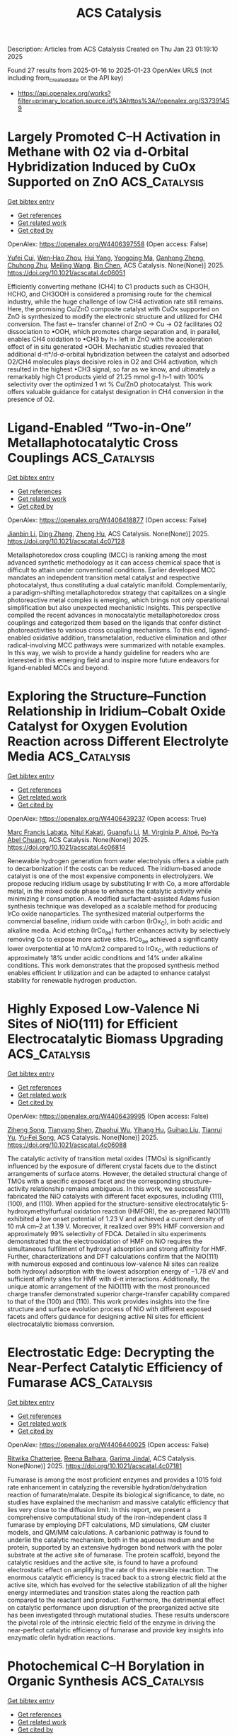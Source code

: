 #+TITLE: ACS Catalysis
Description: Articles from ACS Catalysis
Created on Thu Jan 23 01:19:10 2025

Found 27 results from 2025-01-16 to 2025-01-23
OpenAlex URLS (not including from_created_date or the API key)
- [[https://api.openalex.org/works?filter=primary_location.source.id%3Ahttps%3A//openalex.org/S37391459]]

* Largely Promoted C–H Activation in Methane with O2 via d-Orbital Hybridization Induced by CuOx Supported on ZnO  :ACS_Catalysis:
:PROPERTIES:
:UUID: https://openalex.org/W4406397558
:TOPICS: Catalytic Processes in Materials Science, Catalysis and Oxidation Reactions, Ammonia Synthesis and Nitrogen Reduction
:PUBLICATION_DATE: 2025-01-15
:END:    
    
[[elisp:(doi-add-bibtex-entry "https://doi.org/10.1021/acscatal.4c06051")][Get bibtex entry]] 

- [[elisp:(progn (xref--push-markers (current-buffer) (point)) (oa--referenced-works "https://openalex.org/W4406397558"))][Get references]]
- [[elisp:(progn (xref--push-markers (current-buffer) (point)) (oa--related-works "https://openalex.org/W4406397558"))][Get related work]]
- [[elisp:(progn (xref--push-markers (current-buffer) (point)) (oa--cited-by-works "https://openalex.org/W4406397558"))][Get cited by]]

OpenAlex: https://openalex.org/W4406397558 (Open access: False)
    
[[https://openalex.org/A5100411553][Yufei Cui]], [[https://openalex.org/A5014561688][Wen‐Hao Zhou]], [[https://openalex.org/A5101600592][Hui Yang]], [[https://openalex.org/A5103163997][Yongqing Ma]], [[https://openalex.org/A5002497479][Ganhong Zheng]], [[https://openalex.org/A5013295789][Chuhong Zhu]], [[https://openalex.org/A5100416057][Meiling Wang]], [[https://openalex.org/A5011893427][Bin Chen]], ACS Catalysis. None(None)] 2025. https://doi.org/10.1021/acscatal.4c06051 
     
Efficiently converting methane (CH4) to C1 products such as CH3OH, HCHO, and CH3OOH is considered a promising route for the chemical industry, while the huge challenge of low CH4 activation rate still remains. Here, the promising Cu/ZnO composite catalyst with CuOx supported on ZnO is synthesized to modify the electronic structure and utilized for CH4 conversion. The fast e– transfer channel of ZnO → Cu → O2 facilitates O2 dissociation to •OOH, which promotes charge separation and, in parallel, enables CH4 oxidation to •CH3 by h+ left in ZnO with the acceleration effect of in situ generated •OOH. Mechanistic studies revealed that additional d-π*/d-σ-orbital hybridization between the catalyst and adsorbed O2/CH4 molecules plays decisive roles in O2 and CH4 activation, which resulted in the highest •CH3 signal, so far as we know, and ultimately a remarkably high C1 products yield of 21.25 mmol g–1 h–1 with 100% selectivity over the optimized 1 wt % Cu/ZnO photocatalyst. This work offers valuable guidance for catalyst designation in CH4 conversion in the presence of O2.    

    

* Ligand-Enabled “Two-in-One” Metallaphotocatalytic Cross Couplings  :ACS_Catalysis:
:PROPERTIES:
:UUID: https://openalex.org/W4406418877
:TOPICS: Radical Photochemical Reactions, Sulfur-Based Synthesis Techniques, Catalytic C–H Functionalization Methods
:PUBLICATION_DATE: 2025-01-15
:END:    
    
[[elisp:(doi-add-bibtex-entry "https://doi.org/10.1021/acscatal.4c07128")][Get bibtex entry]] 

- [[elisp:(progn (xref--push-markers (current-buffer) (point)) (oa--referenced-works "https://openalex.org/W4406418877"))][Get references]]
- [[elisp:(progn (xref--push-markers (current-buffer) (point)) (oa--related-works "https://openalex.org/W4406418877"))][Get related work]]
- [[elisp:(progn (xref--push-markers (current-buffer) (point)) (oa--cited-by-works "https://openalex.org/W4406418877"))][Get cited by]]

OpenAlex: https://openalex.org/W4406418877 (Open access: False)
    
[[https://openalex.org/A5100356264][Jianbin Li]], [[https://openalex.org/A5055604398][Ding Zhang]], [[https://openalex.org/A5007904284][Zheng Hu]], ACS Catalysis. None(None)] 2025. https://doi.org/10.1021/acscatal.4c07128 
     
Metallaphotoredox cross coupling (MCC) is ranking among the most advanced synthetic methodology as it can access chemical space that is difficult to attain under conventional conditions. Earlier developed MCC mandates an independent transition metal catalyst and respective photocatalyst, thus constituting a dual catalytic manifold. Complementarily, a paradigm-shifting metallaphotoredox strategy that capitalizes on a single photoreactive metal complex is emerging, which brings not only operational simplification but also unexpected mechanistic insights. This perspective compiled the recent advances in monocatalytic metallaphotoredox cross couplings and categorized them based on the ligands that confer distinct photoreactivities to various cross coupling mechanisms. To this end, ligand-enabled oxidative addition, transmetalation, reductive elimination and other radical-involving MCC pathways were summarized with notable examples. In this way, we wish to provide a handy guideline for readers who are interested in this emerging field and to inspire more future endeavors for ligand-enabled MCCs and beyond.    

    

* Exploring the Structure–Function Relationship in Iridium–Cobalt Oxide Catalyst for Oxygen Evolution Reaction across Different Electrolyte Media  :ACS_Catalysis:
:PROPERTIES:
:UUID: https://openalex.org/W4406439237
:TOPICS: Electrocatalysts for Energy Conversion, Fuel Cells and Related Materials, Advanced battery technologies research
:PUBLICATION_DATE: 2025-01-16
:END:    
    
[[elisp:(doi-add-bibtex-entry "https://doi.org/10.1021/acscatal.4c06814")][Get bibtex entry]] 

- [[elisp:(progn (xref--push-markers (current-buffer) (point)) (oa--referenced-works "https://openalex.org/W4406439237"))][Get references]]
- [[elisp:(progn (xref--push-markers (current-buffer) (point)) (oa--related-works "https://openalex.org/W4406439237"))][Get related work]]
- [[elisp:(progn (xref--push-markers (current-buffer) (point)) (oa--cited-by-works "https://openalex.org/W4406439237"))][Get cited by]]

OpenAlex: https://openalex.org/W4406439237 (Open access: True)
    
[[https://openalex.org/A5077661393][Marc Francis Labata]], [[https://openalex.org/A5025551064][Nitul Kakati]], [[https://openalex.org/A5103254485][Guangfu Li]], [[https://openalex.org/A5060559201][M. Virginia P. Altoé]], [[https://openalex.org/A5048183453][Po‐Ya Abel Chuang]], ACS Catalysis. None(None)] 2025. https://doi.org/10.1021/acscatal.4c06814 
     
Renewable hydrogen generation from water electrolysis offers a viable path to decarbonization if the costs can be reduced. The iridium-based anode catalyst is one of the most expensive components in electrolyzers. We propose reducing iridium usage by substituting Ir with Co, a more affordable metal, in the mixed oxide phase to enhance the catalytic activity while minimizing Ir consumption. A modified surfactant-assisted Adams fusion synthesis technique was developed as a scalable method for producing IrCo oxide nanoparticles. The synthesized material outperforms the commercial baseline, iridium oxide with carbon (IrOx_C), in both acidic and alkaline media. Acid etching (IrCo_ae) further enhances activity by selectively removing Co to expose more active sites. IrCo_ae achieved a significantly lower overpotential at 10 mA/cm2 compared to IrOx_C, with reductions of approximately 18% under acidic conditions and 14% under alkaline conditions. This work demonstrates that the proposed synthesis method enables efficient Ir utilization and can be adapted to enhance catalyst stability for renewable hydrogen production.    

    

* Highly Exposed Low-Valence Ni Sites of NiO(111) for Efficient Electrocatalytic Biomass Upgrading  :ACS_Catalysis:
:PROPERTIES:
:UUID: https://openalex.org/W4406439995
:TOPICS: Electrocatalysts for Energy Conversion, Advanced battery technologies research, Supercapacitor Materials and Fabrication
:PUBLICATION_DATE: 2025-01-16
:END:    
    
[[elisp:(doi-add-bibtex-entry "https://doi.org/10.1021/acscatal.4c06088")][Get bibtex entry]] 

- [[elisp:(progn (xref--push-markers (current-buffer) (point)) (oa--referenced-works "https://openalex.org/W4406439995"))][Get references]]
- [[elisp:(progn (xref--push-markers (current-buffer) (point)) (oa--related-works "https://openalex.org/W4406439995"))][Get related work]]
- [[elisp:(progn (xref--push-markers (current-buffer) (point)) (oa--cited-by-works "https://openalex.org/W4406439995"))][Get cited by]]

OpenAlex: https://openalex.org/W4406439995 (Open access: False)
    
[[https://openalex.org/A5045198616][Ziheng Song]], [[https://openalex.org/A5111003973][Tianyang Shen]], [[https://openalex.org/A5050749949][Zhaohui Wu]], [[https://openalex.org/A5031002299][Yihang Hu]], [[https://openalex.org/A5018594979][Guihao Liu]], [[https://openalex.org/A5104283398][Tianrui Yu]], [[https://openalex.org/A5067200024][Yu‐Fei Song]], ACS Catalysis. None(None)] 2025. https://doi.org/10.1021/acscatal.4c06088 
     
The catalytic activity of transition metal oxides (TMOs) is significantly influenced by the exposure of different crystal facets due to the distinct arrangements of surface atoms. However, the detailed structural change of TMOs with a specific exposed facet and the corresponding structure–activity relationship remains ambiguous. In this work, we successfully fabricated the NiO catalysts with different facet exposures, including (111), (100), and (110). When applied for the structure-sensitive electrocatalytic 5-hydroxymethylfurfural oxidation reaction (HMFOR), the as-prepared NiO(111) exhibited a low onset potential of 1.23 V and achieved a current density of 10 mA cm–2 at 1.39 V. Moreover, it realized over 99% HMF conversion and approximately 99% selectivity of FDCA. Detailed in situ experiments demonstrated that the electrooxidation of HMF on NiO requires the simultaneous fulfillment of hydroxyl adsorption and strong affinity for HMF. Further, characterizations and DFT calculations confirm that the NiO(111) with numerous exposed and continuous low-valence Ni sites can realize both hydroxyl adsorption with the lowest adsorption energy of −1.78 eV and sufficient affinity sites for HMF with d–π interactions. Additionally, the unique atomic arrangement of the NiO(111) with the most pronounced charge transfer demonstrated superior charge-transfer capability compared to that of the (100) and (110). This work provides insights into the fine structure and surface evolution process of NiO with different exposed facets and offers guidance for designing active Ni sites for efficient electrocatalytic biomass conversion.    

    

* Electrostatic Edge: Decrypting the Near-Perfect Catalytic Efficiency of Fumarase  :ACS_Catalysis:
:PROPERTIES:
:UUID: https://openalex.org/W4406440025
:TOPICS: Enzyme Catalysis and Immobilization, Protein Structure and Dynamics, Enzyme Structure and Function
:PUBLICATION_DATE: 2025-01-16
:END:    
    
[[elisp:(doi-add-bibtex-entry "https://doi.org/10.1021/acscatal.4c07181")][Get bibtex entry]] 

- [[elisp:(progn (xref--push-markers (current-buffer) (point)) (oa--referenced-works "https://openalex.org/W4406440025"))][Get references]]
- [[elisp:(progn (xref--push-markers (current-buffer) (point)) (oa--related-works "https://openalex.org/W4406440025"))][Get related work]]
- [[elisp:(progn (xref--push-markers (current-buffer) (point)) (oa--cited-by-works "https://openalex.org/W4406440025"))][Get cited by]]

OpenAlex: https://openalex.org/W4406440025 (Open access: False)
    
[[https://openalex.org/A5036440863][Ritwika Chatterjee]], [[https://openalex.org/A5072995824][Reena Balhara]], [[https://openalex.org/A5050353667][Garima Jindal]], ACS Catalysis. None(None)] 2025. https://doi.org/10.1021/acscatal.4c07181 
     
Fumarase is among the most proficient enzymes and provides a 1015 fold rate enhancement in catalyzing the reversible hydration/dehydration reaction of fumarate/malate. Despite its biological significance, to date, no studies have explained the mechanism and massive catalytic efficiency that lies very close to the diffusion limit. In this report, we present a comprehensive computational study of the iron-independent class II fumarase by employing DFT calculations, MD simulations, QM cluster models, and QM/MM calculations. A carbanionic pathway is found to underlie the catalytic mechanism, both in the aqueous medium and the protein, supported by an extensive hydrogen bond network with the polar substrate at the active site of fumarase. The protein scaffold, beyond the catalytic residues and the active site, is found to have a profound electrostatic effect on amplifying the rate of this reversible reaction. The enormous catalytic efficiency is traced back to a strong electric field at the active site, which has evolved for the selective stabilization of all the higher energy intermediates and transition states along the reaction path compared to the reactant and product. Furthermore, the detrimental effect on catalytic performance upon disruption of the preorganized active site has been investigated through mutational studies. These results underscore the pivotal role of the intrinsic electric field of the enzyme in driving the near-perfect catalytic efficiency of fumarase and provide key insights into enzymatic olefin hydration reactions.    

    

* Photochemical C–H Borylation in Organic Synthesis  :ACS_Catalysis:
:PROPERTIES:
:UUID: https://openalex.org/W4406452898
:TOPICS: Radical Photochemical Reactions, Catalytic C–H Functionalization Methods, Sulfur-Based Synthesis Techniques
:PUBLICATION_DATE: 2025-01-16
:END:    
    
[[elisp:(doi-add-bibtex-entry "https://doi.org/10.1021/acscatal.4c07169")][Get bibtex entry]] 

- [[elisp:(progn (xref--push-markers (current-buffer) (point)) (oa--referenced-works "https://openalex.org/W4406452898"))][Get references]]
- [[elisp:(progn (xref--push-markers (current-buffer) (point)) (oa--related-works "https://openalex.org/W4406452898"))][Get related work]]
- [[elisp:(progn (xref--push-markers (current-buffer) (point)) (oa--cited-by-works "https://openalex.org/W4406452898"))][Get cited by]]

OpenAlex: https://openalex.org/W4406452898 (Open access: True)
    
[[https://openalex.org/A5086073559][Supriya Rej]], [[https://openalex.org/A5073218006][Stephanie G. E. Amos]], [[https://openalex.org/A5065337367][Arjan W. Kleij]], ACS Catalysis. None(None)] 2025. https://doi.org/10.1021/acscatal.4c07169 
     
Although C–H bond functionalization has been extensively studied since its discovery in 1955, the borylation of organic compounds by activating C–H bonds only became popular since the valuable discovery by Hartwig in 1995 who considered a wider application of these transformations in synthetic organic chemistry. For C–H borylation, catalytic activation of this generally low-reactivity bond can be performed in many ways. Among the approaches reported are the use and application of stoichiometric reagents, thermal activation, and photochemical activation of suitable substrates. Iridium-, ruthenium-, and rhodium-based catalytic protocols using thermal activation have played a crucial role toward the establishment of this area. Photochemical activation, though, has only been scarcely explored despite the fact that it represents a comparably environmentally benign protocol using light as a renewable energy source. In this literature survey, we highlight the recent developments in photochemical C–H borylation from its initial inception up to the latest advancements.    

    

* Atomically Dispersed Cu Atoms Anchored on N-Doped Porous Carbon as an Efficient Catalyst for C–C Bond Cleavage of Ketones toward Esters  :ACS_Catalysis:
:PROPERTIES:
:UUID: https://openalex.org/W4406462823
:TOPICS: Asymmetric Hydrogenation and Catalysis, Oxidative Organic Chemistry Reactions, Carbon dioxide utilization in catalysis
:PUBLICATION_DATE: 2025-01-16
:END:    
    
[[elisp:(doi-add-bibtex-entry "https://doi.org/10.1021/acscatal.4c06769")][Get bibtex entry]] 

- [[elisp:(progn (xref--push-markers (current-buffer) (point)) (oa--referenced-works "https://openalex.org/W4406462823"))][Get references]]
- [[elisp:(progn (xref--push-markers (current-buffer) (point)) (oa--related-works "https://openalex.org/W4406462823"))][Get related work]]
- [[elisp:(progn (xref--push-markers (current-buffer) (point)) (oa--cited-by-works "https://openalex.org/W4406462823"))][Get cited by]]

OpenAlex: https://openalex.org/W4406462823 (Open access: False)
    
[[https://openalex.org/A5019780378][Yushan Wu]], [[https://openalex.org/A5103132037][Yao Luo]], [[https://openalex.org/A5102924359][Siyi Huang]], [[https://openalex.org/A5009173637][Jida Wang]], [[https://openalex.org/A5034400564][Junchen Xu]], [[https://openalex.org/A5077195527][Xiang‐Kui Gu]], [[https://openalex.org/A5064234412][Mingyue Ding]], ACS Catalysis. None(None)] 2025. https://doi.org/10.1021/acscatal.4c06769 
     
Efficient and selective cleavage and functionalization of C–C bonds is of critical significance in fine chemistry and lignocellulosic biomass valorization, yet it is still challenging due to their inert nature. In the present work, we report an atomically dispersed Cu catalyst encapsulated in N-doped porous carbon (Cu@NC-900) through a facile method using metal–organic frameworks (MOFs) as precursors, where Cu atoms were chelated and stabilized by N species. The resulting catalyst exhibited good performance for oxidative cleavage of C–C bonds toward esters, giving a 98.6% yield of methyl benzoate with complete conversion of acetophenone under base-free conditions. Further, the Cu@NC-900 catalyst was efficient for the conversion of a wide range of ketones, including (hetero)aryl methyl ketones or challenging alkyl ketones, to their corresponding esters. Experiments demonstrated that the highly dispersed Cu sites and incorporation of N species, as well as the rich pore structures, contributed to the high activity, selectivity, and stability. Theoretical calculations further attributed the high activity to the oxidation state formed by the electron loss of the isolated Cu atoms.    

    

* Copper-Catalyzed Enantioselective Three-Component Fluoroalkylalkynylation of Unactivated Alkenes  :ACS_Catalysis:
:PROPERTIES:
:UUID: https://openalex.org/W4406465161
:TOPICS: Fluorine in Organic Chemistry, Catalytic C–H Functionalization Methods, Catalytic Cross-Coupling Reactions
:PUBLICATION_DATE: 2025-01-16
:END:    
    
[[elisp:(doi-add-bibtex-entry "https://doi.org/10.1021/acscatal.4c06641")][Get bibtex entry]] 

- [[elisp:(progn (xref--push-markers (current-buffer) (point)) (oa--referenced-works "https://openalex.org/W4406465161"))][Get references]]
- [[elisp:(progn (xref--push-markers (current-buffer) (point)) (oa--related-works "https://openalex.org/W4406465161"))][Get related work]]
- [[elisp:(progn (xref--push-markers (current-buffer) (point)) (oa--cited-by-works "https://openalex.org/W4406465161"))][Get cited by]]

OpenAlex: https://openalex.org/W4406465161 (Open access: False)
    
[[https://openalex.org/A5068424114][Mengxia Liao]], [[https://openalex.org/A5083996917][Cuihuan Geng]], [[https://openalex.org/A5044911120][Zhiguo Wu]], [[https://openalex.org/A5053371816][Chunxiang Pan]], [[https://openalex.org/A5100704321][Chenwei Wang]], [[https://openalex.org/A5102994226][Guanghui Meng]], [[https://openalex.org/A5058956506][Xinxin Zuo]], [[https://openalex.org/A5018252743][Ying Zhu]], [[https://openalex.org/A5005068784][Xiaotian Qi]], [[https://openalex.org/A5011964278][Guozhu Zhang]], [[https://openalex.org/A5101836284][R.T. Guo]], ACS Catalysis. None(None)] 2025. https://doi.org/10.1021/acscatal.4c06641 
     
The enantioselective three-component dicarbonfunctionalization of electronically unactivated alkenes continues to pose a significant challenge. In this work, a copper-catalyzed highly regio- and enantioselective fluoroalkylalkynylation of unactivated alkenes with diverse terminal alkynes and fluoroalkyl halides under mild conditions is developed. In addition to fluoroalkyl halides, Togni's reagent can also participate in the reaction, delivering chiral β-trifluoromethyl alkynes with high enantioselectivities. This method exhibits good functional group tolerance, facilitating the late-stage derivatization of a variety of biologically active molecules. The success of this chemistry was achieved by using a bulky indene-substituted BOPA ligand. DFT calculations indicate that the radical fluoroalkylalkynylation is achieved through a fluorine-directed outer-sphere pathway. Mechanistic studies reveal that the amide group is crucial for achieving high stereoselectivities because the exclusive F···H hydrogen bonding between the fluoroalkyl group and the Mes group on the amide can be formed to stabilize the Si-radical coupling transition state.    

    

* Understanding Substrate Binding and Reactivity of Stearoyl-CoA Desaturase (SCD1) through Classical and Multiscale Molecular Dynamics Simulations  :ACS_Catalysis:
:PROPERTIES:
:UUID: https://openalex.org/W4406468608
:TOPICS: Enzyme Structure and Function, Peroxisome Proliferator-Activated Receptors, Cancer, Lipids, and Metabolism
:PUBLICATION_DATE: 2025-01-16
:END:    
    
[[elisp:(doi-add-bibtex-entry "https://doi.org/10.1021/acscatal.4c06972")][Get bibtex entry]] 

- [[elisp:(progn (xref--push-markers (current-buffer) (point)) (oa--referenced-works "https://openalex.org/W4406468608"))][Get references]]
- [[elisp:(progn (xref--push-markers (current-buffer) (point)) (oa--related-works "https://openalex.org/W4406468608"))][Get related work]]
- [[elisp:(progn (xref--push-markers (current-buffer) (point)) (oa--cited-by-works "https://openalex.org/W4406468608"))][Get cited by]]

OpenAlex: https://openalex.org/W4406468608 (Open access: False)
    
[[https://openalex.org/A5104687686][Janko Čivić]], [[https://openalex.org/A5082079166][Iñaki Tuñón]], [[https://openalex.org/A5047006365][Jeremy N. Harvey]], ACS Catalysis. None(None)] 2025. https://doi.org/10.1021/acscatal.4c06972 
     
Stearoyl-CoA desaturase (SCD1) plays an important role in the metabolism of fatty acids and is a promising therapeutic target. However, the underlying mechanism of SCD1, as well as other transmembrane nonheme diiron enzymes, remains poorly understood. This study builds upon a previous density functional theory (DFT) cluster model study which proposed a potential reactive intermediate of SCD1. We assessed its dynamical properties by employing classical molecular dynamics (MD) simulations. The simulations revealed that the proposed intermediate lacks the ability to form a favorable reactive complex with stearoyl-CoA, highlighting the significance of a conserved asparagine residue in controlling the substrate's orientation. Motivated by these observations, we proposed a modified intermediate in which a water molecule is strategically placed to stabilize the conserved asparagine residue. Subsequent classical MD simulations showed that the modified intermediate is able to form a reactive complex with the substrate, consistent with the experimentally observed selectivity of SCD1. A cluster model DFT study showed that the modified intermediate is of similar reactivity as the previously reported intermediate. The free energy barrier for the first hydrogen atom abstraction step by the modified intermediate was estimated to be accessible. The estimate is based on a hybrid quantum mechanics/molecular mechanics (QM/MM) approach utilizing the efficient semiempirical GFN2-xTB method. Considering its computational efficiency, GFN2-xTB seems to be a promising tool for the study of complex transition metal systems. Overall, our findings reveal important structure–function relationships in SCD1, uncovering an interplay between conserved residues and regioselectivity which advances our understanding of the entire class of transmembrane nonheme diiron enzymes.    

    

* Catalysis in Frequency Space: Resolving Hidden Oscillating Minority Phases and Their Catalytic Properties  :ACS_Catalysis:
:PROPERTIES:
:UUID: https://openalex.org/W4406474467
:TOPICS: Advanced Chemical Physics Studies, Ammonia Synthesis and Nitrogen Reduction, Catalytic Processes in Materials Science
:PUBLICATION_DATE: 2025-01-15
:END:    
    
[[elisp:(doi-add-bibtex-entry "https://doi.org/10.1021/acscatal.4c06355")][Get bibtex entry]] 

- [[elisp:(progn (xref--push-markers (current-buffer) (point)) (oa--referenced-works "https://openalex.org/W4406474467"))][Get references]]
- [[elisp:(progn (xref--push-markers (current-buffer) (point)) (oa--related-works "https://openalex.org/W4406474467"))][Get related work]]
- [[elisp:(progn (xref--push-markers (current-buffer) (point)) (oa--cited-by-works "https://openalex.org/W4406474467"))][Get cited by]]

OpenAlex: https://openalex.org/W4406474467 (Open access: True)
    
[[https://openalex.org/A5028067161][Jan Knudsen]], [[https://openalex.org/A5080366404][Calley Eads]], [[https://openalex.org/A5022430634][Alexander Klyushin]], [[https://openalex.org/A5080012269][Robert H. Temperton]], [[https://openalex.org/A5095090324][Ulrike Küst]], [[https://openalex.org/A5012726061][Virgínia Boix]], [[https://openalex.org/A5098709874][Azemina Kraina]], [[https://openalex.org/A5039105398][Mattia Scardamaglia]], [[https://openalex.org/A5051598053][Andrey Shavorskiy]], [[https://openalex.org/A5037359900][Esko Kokkonen]], [[https://openalex.org/A5087506928][Joachim Schnadt]], ACS Catalysis. None(None)] 2025. https://doi.org/10.1021/acscatal.4c06355 
     
In situ catalysis studies typically correlate catalytic function and majority surface structures, but neglect that difficult-to-detect minority structures might govern catalysis. Here we use an oscillating CO:O2 gas composition to drive structural oscillations on a catalytically active Pd(100) surface and collect X-ray photoelectron spectroscopy data at high measurement frequency to demonstrate that the Fourier-transformed data selectively probe oscillations of minority surface structures and of the gas phase. Using the Fourier transform phase as well as work function shifts in the Fourier-transformed photoemission signal, we synchronize all signals and prove that most CO2 is produced above predominantly CO-covered areas.    

    

* Hollow Square Ni-Doped Copper Oxide Catalyst Boosting Electrocatalytic Nitrate Reduction  :ACS_Catalysis:
:PROPERTIES:
:UUID: https://openalex.org/W4406474835
:TOPICS: Ammonia Synthesis and Nitrogen Reduction, Caching and Content Delivery, Advanced Photocatalysis Techniques
:PUBLICATION_DATE: 2025-01-15
:END:    
    
[[elisp:(doi-add-bibtex-entry "https://doi.org/10.1021/acscatal.4c06705")][Get bibtex entry]] 

- [[elisp:(progn (xref--push-markers (current-buffer) (point)) (oa--referenced-works "https://openalex.org/W4406474835"))][Get references]]
- [[elisp:(progn (xref--push-markers (current-buffer) (point)) (oa--related-works "https://openalex.org/W4406474835"))][Get related work]]
- [[elisp:(progn (xref--push-markers (current-buffer) (point)) (oa--cited-by-works "https://openalex.org/W4406474835"))][Get cited by]]

OpenAlex: https://openalex.org/W4406474835 (Open access: False)
    
[[https://openalex.org/A5100730622][Yi Li]], [[https://openalex.org/A5003649038][Jinshan Wei]], [[https://openalex.org/A5101285299][Hexing Lin]], [[https://openalex.org/A5026685456][Ying Guo]], [[https://openalex.org/A5101285300][Xihui Lu]], [[https://openalex.org/A5101768312][Shaoqing Liu]], [[https://openalex.org/A5100410256][Hong Liu]], [[https://openalex.org/A5086292156][Mengyao Tang]], [[https://openalex.org/A5102789447][Ji Zhou]], [[https://openalex.org/A5071785855][Yayun Li]], ACS Catalysis. None(None)] 2025. https://doi.org/10.1021/acscatal.4c06705 
     
The electrochemical nitrate reduction reaction to ammonia (NRA) is gaining increasing attention as an eco-friendly approach to convert harmful nitrate pollutants into high-value product ammonia. NRA involves two critical rate-determining steps: hydrogenation of the *NO and *NOH intermediates. The composite of Ni and Cu has been demonstrated to exhibit synergistic catalytic effects; however, research on the combination of Ni and CuO remains limited. Herein, an advanced Ni-doped copper oxide catalyst with a hollow square morphology (Ni–CuO) is reported with a Faradaic efficiency of 95.26% at −0.8 V vs RHE and a high yield rate of 0.94 mmol h–1 cm–2, demonstrating high selectivity and stability. Complementary analyses demonstrated that the active hydrogen generated at the Ni sites facilitates the hydrogenation of *NOx adsorbed on Cu sites. Theoretical computations further confirm the thermodynamic viability of this bimetallic catalytic mechanism. Furthermore, an Al–NO3– battery with a high open-circuit voltage was constructed by using Ni–CuO as the cathode. This work presents a synergistically modulated catalyst for complex catalytic processes and introduces a highly efficient Al–NO3– battery capable of simultaneous NH3 synthesis and electrical energy conversion, underscoring its potential in efficient catalysis and the development of the energy and chemical industries.    

    

* Photothermal Conversion of Biopolyols and Sugars into Syngas over Pd–PdO/TiO2  :ACS_Catalysis:
:PROPERTIES:
:UUID: https://openalex.org/W4406475883
:TOPICS: Catalytic Processes in Materials Science, Catalysts for Methane Reforming, Catalysis and Oxidation Reactions
:PUBLICATION_DATE: 2025-01-15
:END:    
    
[[elisp:(doi-add-bibtex-entry "https://doi.org/10.1021/acscatal.4c04927")][Get bibtex entry]] 

- [[elisp:(progn (xref--push-markers (current-buffer) (point)) (oa--referenced-works "https://openalex.org/W4406475883"))][Get references]]
- [[elisp:(progn (xref--push-markers (current-buffer) (point)) (oa--related-works "https://openalex.org/W4406475883"))][Get related work]]
- [[elisp:(progn (xref--push-markers (current-buffer) (point)) (oa--cited-by-works "https://openalex.org/W4406475883"))][Get cited by]]

OpenAlex: https://openalex.org/W4406475883 (Open access: False)
    
[[https://openalex.org/A5102232808][Jingxuan Yang]], [[https://openalex.org/A5056500996][Hongru Zhou]], [[https://openalex.org/A5101364179][Jincheng Luo]], [[https://openalex.org/A5100340947][Min Wang]], ACS Catalysis. None(None)] 2025. https://doi.org/10.1021/acscatal.4c04927 
     
Photocatalysis is promising for reforming biopolyols and sugars into syngas (CO+H2), while the carbon is easily overoxidized to CO2 due to the hydroxyl radical (•OH) under aqueous conditions. Targeting this problem, a temperature-controlled photo-reforming strategy is proposed and the Pd–PdO/TiO2 is used as the catalyst. The photocatalytic reforming process effectively breaks the C–H and C–C bonds of biomass to produce radicals. The increased reaction temperature not only increases the photocatalytic reaction rate but also thermodynamically fine-tunes the radical reaction process, facilitating the decarbonylation of acyl radical intermediates and prohibiting its overoxidation to CO2. With the reaction temperature increased from 40 to 180 °C, the CO selectivity from glycerol reforming over Pd–PdO/TiO2 catalyst under aqueous conditions improves significantly from 1.6% to 66%. The unique Pd–PdO/TiO2 structure plays an important role in syngas production. On one hand, the decorated Pd species significantly promote light adsorption and the separation of photogenerated charge carriers. On the other hand, the PdO nanoparticles effectively facilitate the adsorption and decarbonylation process of acyl radical intermediates. A CO yield of over 60% for glycerol reforming under photothermal conditions can be obtained over Pd–PdO/TiO2, which is 3 times that of pristine TiO2 (20%). A wide range of biopolyols and sugars can also be converted into syngas through this photothermal system with a CO yield of 20–66%, along with 0.17–2.13 mmol·g–1·h–1 H2 evolution.    

    

* Electrocatalytic Formate Oxidation by Cobalt–Phosphine Complexes  :ACS_Catalysis:
:PROPERTIES:
:UUID: https://openalex.org/W4406484247
:TOPICS: Electrocatalysts for Energy Conversion, Metalloenzymes and iron-sulfur proteins, CO2 Reduction Techniques and Catalysts
:PUBLICATION_DATE: 2025-01-16
:END:    
    
[[elisp:(doi-add-bibtex-entry "https://doi.org/10.1021/acscatal.4c03189")][Get bibtex entry]] 

- [[elisp:(progn (xref--push-markers (current-buffer) (point)) (oa--referenced-works "https://openalex.org/W4406484247"))][Get references]]
- [[elisp:(progn (xref--push-markers (current-buffer) (point)) (oa--related-works "https://openalex.org/W4406484247"))][Get related work]]
- [[elisp:(progn (xref--push-markers (current-buffer) (point)) (oa--cited-by-works "https://openalex.org/W4406484247"))][Get cited by]]

OpenAlex: https://openalex.org/W4406484247 (Open access: False)
    
[[https://openalex.org/A5012186264][Sriram Katipamula]], [[https://openalex.org/A5031787171][Andrew W. Cook]], [[https://openalex.org/A5093430766][Isabella Niedzwiecki]], [[https://openalex.org/A5106834078][Chathumini Nadeesha]], [[https://openalex.org/A5006883013][Ashish Parihar]], [[https://openalex.org/A5077351386][Thomas J. Emge]], [[https://openalex.org/A5043256817][Kate M. Waldie]], ACS Catalysis. None(None)] 2025. https://doi.org/10.1021/acscatal.4c03189 
     
We report a family of cobalt complexes based on bidentate phosphine ligands with two, one, or zero pendent amine groups in the ligand backbone. The pendent amine complexes are active electrocatalysts for the formate oxidation reaction, generating CO2 with near-quantitative faradaic efficiency at moderate overpotentials (0.45–0.57 V in acetonitrile). Thermodynamic measurements reveal that these complexes are energetically primed for formate oxidation via hydride transfer to the cobalt center, followed by deprotonation of the resulting cobalt-hydride by formate acting as a base. The complex featuring a single pendent amine arm is the fastest electrocatalyst in this series, with an observed rate constant for formate oxidation of 135 ± 8 h–1 at 25 °C, surpassing the activity of the bis-pendent amine analogue. Electrocatalytic turnover is not observed for the complex with no pendent amine groups: decomposition of the complex is evident in the presence of high formate concentrations. Thus, the application of thermodynamic considerations to electrocatalyst design is demonstrated as a successful strategy, while also highlighting the delicate balance of ligand properties necessary for achieving productive turnover.    

    

* Stable CO2 Hydrogenation to Methanol by Cu Interacting with Isolated Zn Cations in Zincosilicate CIT-6  :ACS_Catalysis:
:PROPERTIES:
:UUID: https://openalex.org/W4406493338
:TOPICS: Catalysts for Methane Reforming, Catalytic Processes in Materials Science, Zeolite Catalysis and Synthesis
:PUBLICATION_DATE: 2025-01-17
:END:    
    
[[elisp:(doi-add-bibtex-entry "https://doi.org/10.1021/acscatal.4c07496")][Get bibtex entry]] 

- [[elisp:(progn (xref--push-markers (current-buffer) (point)) (oa--referenced-works "https://openalex.org/W4406493338"))][Get references]]
- [[elisp:(progn (xref--push-markers (current-buffer) (point)) (oa--related-works "https://openalex.org/W4406493338"))][Get related work]]
- [[elisp:(progn (xref--push-markers (current-buffer) (point)) (oa--cited-by-works "https://openalex.org/W4406493338"))][Get cited by]]

OpenAlex: https://openalex.org/W4406493338 (Open access: True)
    
[[https://openalex.org/A5101991450][Yu Gao]], [[https://openalex.org/A5039240930][Yonghui Fan]], [[https://openalex.org/A5092234973][Hao Zhang]], [[https://openalex.org/A5072173816][Peerapol Pornsetmetakul]], [[https://openalex.org/A5052761629][Brahim Mezari]], [[https://openalex.org/A5085404533][Jorden Wagemakers]], [[https://openalex.org/A5089114046][M. Ramakrishnan]], [[https://openalex.org/A5064896656][Konstantin Klementiev]], [[https://openalex.org/A5052823556][Nikolay Kosinov]], [[https://openalex.org/A5065080571][Emiel J. M. Hensen]], ACS Catalysis. None(None)] 2025. https://doi.org/10.1021/acscatal.4c07496 
     
The catalytic conversion of carbon dioxide (CO2) to methanol over Cu/ZnO catalysts is expected to become valuable for recycling CO2. The nature of the Cu–Zn interplay remains a subject of intense debate due to many different Zn species encountered in Cu/ZnO catalysts. In this study, we designed a Cu–Zn catalyst by ion-exchanging Cu into CIT-6, a crystalline microporous zincosilicate with the BEA* topology. The catalyst exhibited high and stable CO2 hydrogenation rate to methanol. In contrast, its aluminosilicate counterparts Cu-Beta and CuZn-Beta mainly converted CO2 to CO. Operando X-ray absorption spectroscopy combined with X-ray diffraction confirmed the stability of Zn cations in the zincosilicate framework during reduction in H2 and reaction in CO2/H2. The active phase consisted of highly dispersed Cu particles. These particles located near isolated Zn2+ species represent a different type of active site for methanol synthesis than the active phases proposed for Cu–Zn catalysts, such as Cu–Zn alloy particles and Cu particles decorated with ZnOx. In situ IR spectroscopy showed the formation of Zn-formate species during CO2 hydrogenation, indicating that Zn2+ ions stabilize formate as a reaction intermediate in the hydrogenation of CO2 to methanol.    

    

* Dual-Isolation Effect of Bismuth in Non-Noble BiNi Alloys for Enhanced Performance in H2O2 Electrosynthesis  :ACS_Catalysis:
:PROPERTIES:
:UUID: https://openalex.org/W4406498208
:TOPICS: Electrocatalysts for Energy Conversion, Advanced battery technologies research, Catalytic Processes in Materials Science
:PUBLICATION_DATE: 2025-01-17
:END:    
    
[[elisp:(doi-add-bibtex-entry "https://doi.org/10.1021/acscatal.4c05781")][Get bibtex entry]] 

- [[elisp:(progn (xref--push-markers (current-buffer) (point)) (oa--referenced-works "https://openalex.org/W4406498208"))][Get references]]
- [[elisp:(progn (xref--push-markers (current-buffer) (point)) (oa--related-works "https://openalex.org/W4406498208"))][Get related work]]
- [[elisp:(progn (xref--push-markers (current-buffer) (point)) (oa--cited-by-works "https://openalex.org/W4406498208"))][Get cited by]]

OpenAlex: https://openalex.org/W4406498208 (Open access: False)
    
[[https://openalex.org/A5115588696][Xiaomei Liu]], [[https://openalex.org/A5100359600][Jun Wang]], [[https://openalex.org/A5011386999][Chengbo Ma]], [[https://openalex.org/A5100424051][Shuai Li]], [[https://openalex.org/A5111355771][Huanyu Fu]], [[https://openalex.org/A5092071381][Ning Li]], [[https://openalex.org/A5100688703][Yang Li]], [[https://openalex.org/A5060247796][Xiaobin Fan]], [[https://openalex.org/A5071504062][Wenchao Peng]], ACS Catalysis. None(None)] 2025. https://doi.org/10.1021/acscatal.4c05781 
     
Noble-metal alloys are high-efficiency two-electron oxygen reduction reaction (2e– ORR) catalysts for the electrochemical production of H2O2. However, the development of noble-metal alloys for H2O2 production is still in a bottleneck period due to their high cost, toxicity, low atom utilization, and limited reactivity. To solve these dilemmas of noble-metal alloys, developing non-noble alloys can be an alternative. Herein, non-noble BiNi alloys with a uniform diameter of ∼11 nm supported on carbon nanosheets (BiNi/C) are synthesized by a hydrothermal-pyrolysis method. The BiNi/C material exhibits high 2e– ORR performance with an onset potential of 0.76 V vs RHE and a selectivity of ∼98% in 0.1 M KOH. The H-cell tests deliver a high H2O2 yield of ∼17 mM within 2 h at 0.4 V vs RHE. The synthesized H2O2 is then used in a fixed-bed Fenton process, and the degradation efficiencies of RhB and BPA maintain at 100% and ∼95% within 10 h, respectively. Theoretical calculations reveal that Bi can regulate the electronic structure of Ni in BiNi alloys through the "dual-isolation" effect of physical and electronic isolation. The adsorption energy for *OOH is thus deceased, and side-on adsorption of *OOH on Ni sites is achieved. Furthermore, the Bi atom itself with the lowest overpotential can also serve as a high active site for H2O2 generation due to the dual-isolation effect. Our study provides guidance for the synthesis of non-noble alloy catalysts for 2e– ORR with high activity and selectivity.    

    

* Molecular Design of Perylene Diimide Derivatives for Photocatalysis  :ACS_Catalysis:
:PROPERTIES:
:UUID: https://openalex.org/W4406498362
:TOPICS: Advanced Photocatalysis Techniques, Covalent Organic Framework Applications, Gas Sensing Nanomaterials and Sensors
:PUBLICATION_DATE: 2025-01-17
:END:    
    
[[elisp:(doi-add-bibtex-entry "https://doi.org/10.1021/acscatal.4c07066")][Get bibtex entry]] 

- [[elisp:(progn (xref--push-markers (current-buffer) (point)) (oa--referenced-works "https://openalex.org/W4406498362"))][Get references]]
- [[elisp:(progn (xref--push-markers (current-buffer) (point)) (oa--related-works "https://openalex.org/W4406498362"))][Get related work]]
- [[elisp:(progn (xref--push-markers (current-buffer) (point)) (oa--cited-by-works "https://openalex.org/W4406498362"))][Get cited by]]

OpenAlex: https://openalex.org/W4406498362 (Open access: False)
    
[[https://openalex.org/A5102598536][Zibin Li]], [[https://openalex.org/A5100415288][Feng Liu]], [[https://openalex.org/A5041756956][Yanrong Lu]], [[https://openalex.org/A5048372474][Jing Hu]], [[https://openalex.org/A5010958453][Jiajing Feng]], [[https://openalex.org/A5085467365][Hong Shang]], [[https://openalex.org/A5031219535][Bing Sun]], [[https://openalex.org/A5102027086][Wei Jiang]], ACS Catalysis. None(None)] 2025. https://doi.org/10.1021/acscatal.4c07066 
     
Perylene diimides (PDIs) and their derivatives represent a kind of most promising photocatalytic materials due to their strong visible light absorption, ease of functionalization, excellent thermal/photostability, as well as tunable electronic structures and energy levels. However, several challenges persist in the development of PDI photocatalysts, including low electron–hole separation efficiency, slow charge transfer, and rapid carrier recombination. In this perspective, we focus on enhancing the performance of PDI photocatalysts through a molecular design. We provide a comprehensive overview of various improvement strategies: (1) precise modulation of molecular dipole moments by altering the polarity of side chains to strengthen the built-in electric field, (2) utilization of steric hindrance and noncovalent interactions of side chains to construct nanoscale, highly ordered supramolecular nanostructures, (3) modification of the perylene core to adjust molecular energy levels and increase the number of active sites, (4) integration of PDI with various semiconductors or metals to form composite systems that enhance the interfacial built-in electric field or create extensive delocalized charge channels, and (5) selection of suitable linker groups to build polymer photocatalysts with large dipole moments. These strategies can facilitate the separation and migration of photogenerated carriers in PDI photocatalysts, eventually boosting their photocatalytic efficiency. The relationship between molecular structure and photocatalytic performance, particularly in the context of photocatalytic degradation and water splitting, is examined in detail. Finally, the future prospects and challenges of PDI photocatalysts are thoroughly discussed.    

    

* Optimizing the Electronic Structure of IrOx Sub-2 nm Clusters via Tunable Metal Support Interaction for Acidic Oxygen Evolution Reaction  :ACS_Catalysis:
:PROPERTIES:
:UUID: https://openalex.org/W4406511916
:TOPICS: Electrocatalysts for Energy Conversion, Advanced Photocatalysis Techniques, Fuel Cells and Related Materials
:PUBLICATION_DATE: 2025-01-17
:END:    
    
[[elisp:(doi-add-bibtex-entry "https://doi.org/10.1021/acscatal.4c06411")][Get bibtex entry]] 

- [[elisp:(progn (xref--push-markers (current-buffer) (point)) (oa--referenced-works "https://openalex.org/W4406511916"))][Get references]]
- [[elisp:(progn (xref--push-markers (current-buffer) (point)) (oa--related-works "https://openalex.org/W4406511916"))][Get related work]]
- [[elisp:(progn (xref--push-markers (current-buffer) (point)) (oa--cited-by-works "https://openalex.org/W4406511916"))][Get cited by]]

OpenAlex: https://openalex.org/W4406511916 (Open access: False)
    
[[https://openalex.org/A5091514152][Qingzhao Chu]], [[https://openalex.org/A5101384522][Yanpu Niu]], [[https://openalex.org/A5053498201][Haolan Tao]], [[https://openalex.org/A5040301471][Honglai Liu]], [[https://openalex.org/A5028636334][Quan Li]], [[https://openalex.org/A5023414498][Cheng Lian]], [[https://openalex.org/A5020694640][Jingkun Li]], ACS Catalysis. None(None)] 2025. https://doi.org/10.1021/acscatal.4c06411 
     
Iridium-based electrocatalysts are the most promising candidates for the acidic oxygen evolution reaction (OER). Considering their high cost and scarcity, it is imperative to maximize atom utilization and enhance the intrinsic activity of iridium. In this work, IrOx sub-2 nm clusters are stabilized on TiO2 supports via metal support interaction (MSI) induced by vacancy defects in TiO2. The strength of MSI is readily tuned by the type of vacancies: oxygen vacancies in TiO2 (VO-TiO2) induce the adsorbed MSI with relatively weak strength, while titanium vacancies in TiO2 (VTi-TiO2) lead to the strong embedded MSI. The tunable MSI further modulates the electronic structure of IrOx sub-2 nm clusters. IrOx/VO-TiO2 with adsorbed MSI exhibits an optimized electronic structure with a downshifted d-band center of IrOx, resulting in a reduced binding energy with oxygen and a low energy barrier of the rate-determining step for OER. Consequently, IrOx/VO-TiO2 delivers an activity twice that of commercial IrO2 and a good stability for 120 h in a practical proton exchange membrane water electrolyzer. Our study provides a guideline for the rational design of acidic OER catalysts based on modulating the electronic structure of IrOx sub-2 nm clusters via tunable MSI.    

    

* Visible-Light-Induced Energy-Transfer-Mediated Hydrofunctionalization and Difunctionalization of Unsaturated Compounds via Sigma-Bond Homolysis of Energy-Transfer Acceptors  :ACS_Catalysis:
:PROPERTIES:
:UUID: https://openalex.org/W4406524679
:TOPICS: Radical Photochemical Reactions, Sulfur-Based Synthesis Techniques, Catalytic C–H Functionalization Methods
:PUBLICATION_DATE: 2025-01-17
:END:    
    
[[elisp:(doi-add-bibtex-entry "https://doi.org/10.1021/acscatal.4c07316")][Get bibtex entry]] 

- [[elisp:(progn (xref--push-markers (current-buffer) (point)) (oa--referenced-works "https://openalex.org/W4406524679"))][Get references]]
- [[elisp:(progn (xref--push-markers (current-buffer) (point)) (oa--related-works "https://openalex.org/W4406524679"))][Get related work]]
- [[elisp:(progn (xref--push-markers (current-buffer) (point)) (oa--cited-by-works "https://openalex.org/W4406524679"))][Get cited by]]

OpenAlex: https://openalex.org/W4406524679 (Open access: False)
    
[[https://openalex.org/A5040022217][Qiao Sun]], [[https://openalex.org/A5100674423][Shaopeng Wang]], [[https://openalex.org/A5101633186][Yuan Xu]], [[https://openalex.org/A5103167081][Aihua Yin]], [[https://openalex.org/A5100356015][Yang Liu]], [[https://openalex.org/A5110063190][Jingheng Zhu]], [[https://openalex.org/A5081256336][Chunling Zheng]], [[https://openalex.org/A5100704913][Guowei Wang]], [[https://openalex.org/A5005640649][Zheng Fang]], [[https://openalex.org/A5068441430][Shanhong Sui]], [[https://openalex.org/A5035160317][Daixi Wang]], [[https://openalex.org/A5100532125][Yan Dong]], [[https://openalex.org/A5045826836][Dongshun Zhang]], [[https://openalex.org/A5100696890][Chang‐Sheng Wang]], [[https://openalex.org/A5100612547][Kai Guo]], ACS Catalysis. None(None)] 2025. https://doi.org/10.1021/acscatal.4c07316 
     
Over the past decade, visible-light-mediated energy-transfer (EnT) catalysis, particularly triplet–triplet energy-transfer (TTEnT) catalysis, has emerged as a mild and environmentally friendly approach for diverse organic synthetic transformations. In contrast to photoredox catalysis, which typically requires sacrificial electron donors or acceptors to complete the catalytic cycle, EnT photocatalysis generally proceeds with high atom economy while minimizing the generation of wasteful byproducts. Furthermore, while successful photoredox catalysis is contingent upon the precise control of redox potentials of both photocatalysts and organic substrates, EnT strategies are primarily influenced by the triplet energy compatibility between these entities. Considering the growing importance of EnT photocatalysis, as well as hydrofunctionalization and difunctionalization reactions in organic synthesis, this review systematically summarizes significant advancements in EnT-enabled hydrofunctionalization and difunctionalization of unsaturated compounds via sigma-bond homolysis over the past decade. Special emphasis is placed on elucidating substrate scopes and mechanistic scenarios. Additionally, this review discusses versatile synthetic applications of these methodologies and addresses current challenges and opportunities within this evolving research field. This review is structured into six main categories based on different types of energy-transfer acceptors and the sigma-bonds undergoing homolysis. These categories include EnT-enabled hydrofunctionalization and difunctionalization transformations mediated by 1) N–O bond homolysis of oxime esters and other N,O-radical precursors; 2) N–S bond homolysis of N-sulfonyl imines and other N,S-radical precursors; 3) chalcogen–chalcogen bond homolysis of disulfides and oxy/thio/selenosulfonates; 4) C–S bond homolysis of tri/difluoromethylated sulfinates, acetylenic triflones, and arylsulfonium salts; 5) C–X (X = halogen) bond homolysis of organic halides; and 6) sigma-bond homolysis of other energy-transfer acceptors. Through providing theoretical backgrounds of EnT catalysis, along with a comprehensive overview of currently employed energy-transfer acceptors, photosensitizers, and contemporary strategies for EnT-induced hydrofunctionalization and difunctionalization of unsaturated compounds, this review aims to serve as an invaluable resource for future innovations in this rapidly evolving field.    

    

* Simultaneous Engineering of the Thermostability and Activity of a Novel Aldehyde Dehydrogenase  :ACS_Catalysis:
:PROPERTIES:
:UUID: https://openalex.org/W4406526090
:TOPICS: Microbial Metabolic Engineering and Bioproduction, Metabolomics and Mass Spectrometry Studies, Protein Structure and Dynamics
:PUBLICATION_DATE: 2025-01-17
:END:    
    
[[elisp:(doi-add-bibtex-entry "https://doi.org/10.1021/acscatal.4c06840")][Get bibtex entry]] 

- [[elisp:(progn (xref--push-markers (current-buffer) (point)) (oa--referenced-works "https://openalex.org/W4406526090"))][Get references]]
- [[elisp:(progn (xref--push-markers (current-buffer) (point)) (oa--related-works "https://openalex.org/W4406526090"))][Get related work]]
- [[elisp:(progn (xref--push-markers (current-buffer) (point)) (oa--cited-by-works "https://openalex.org/W4406526090"))][Get cited by]]

OpenAlex: https://openalex.org/W4406526090 (Open access: False)
    
[[https://openalex.org/A5047863533][Kangjie Xu]], [[https://openalex.org/A5100644701][Qiming Chen]], [[https://openalex.org/A5071538073][Haiyan Fu]], [[https://openalex.org/A5101472342][Qihang Chen]], [[https://openalex.org/A5015283649][Jiahao Gu]], [[https://openalex.org/A5004963577][Xinglong Wang]], [[https://openalex.org/A5011448167][Jingwen Zhou]], ACS Catalysis. None(None)] 2025. https://doi.org/10.1021/acscatal.4c06840 
     
Acetaldehyde is a toxic pollutant that can be detoxified by acetaldehyde dehydrogenases (ADAs) through its conversion to acetyl-CoA. This study developed an integrated approach combining virtual screening, rational design, and a dual scoring mechanism to identify and engineer hyperactive ADA variants. A library of 5000 Dickeya parazeae ADA (DpADA) homologues was created through protein BLAST, and deep learning tools predicted their Kcat values. The top 100 candidates were selected based on acetaldehyde binding affinity, evaluated through molecular docking and phylogenetic analysis. Among these, ADA6 from Buttiauxella sp. S04-F03 exhibited the highest activity, converting 57.6% of acetaldehyde to acetyl-CoA, which was 14.1 times higher than DpADA. To improve ADA6's thermostability, folding engineering was applied, resulting in the P443C variant with an 80.7% increase in residual activity after heat treatment. Molecular dynamics simulation pinpointed I440 as a bottleneck in the substrate tunnel, guiding the design of a dual-scoring system that integrates structural adjustments and electronic optimization to evaluate mutations for improved substrate exposure and activity. The final optimized variant, P443C-I440T, achieved a conversion efficiency of 93.2%. This study demonstrates the effectiveness of combining computational tools and rational mutagenesis to enhance enzyme activity and stability in enzyme engineering.    

    

* Effect of A-Site Defects on the Catalytic Activity of Perovskite LaCoO3: Insights from the Electronic Structure  :ACS_Catalysis:
:PROPERTIES:
:UUID: https://openalex.org/W4406532106
:TOPICS: Catalytic Processes in Materials Science, Magnetic and transport properties of perovskites and related materials, Advancements in Solid Oxide Fuel Cells
:PUBLICATION_DATE: 2025-01-17
:END:    
    
[[elisp:(doi-add-bibtex-entry "https://doi.org/10.1021/acscatal.4c06142")][Get bibtex entry]] 

- [[elisp:(progn (xref--push-markers (current-buffer) (point)) (oa--referenced-works "https://openalex.org/W4406532106"))][Get references]]
- [[elisp:(progn (xref--push-markers (current-buffer) (point)) (oa--related-works "https://openalex.org/W4406532106"))][Get related work]]
- [[elisp:(progn (xref--push-markers (current-buffer) (point)) (oa--cited-by-works "https://openalex.org/W4406532106"))][Get cited by]]

OpenAlex: https://openalex.org/W4406532106 (Open access: False)
    
[[https://openalex.org/A5101979347][Hanlin Chen]], [[https://openalex.org/A5008555321][Xiaoliang Liang]], [[https://openalex.org/A5058002138][Zijuan You]], [[https://openalex.org/A5021135190][Fuding Tan]], [[https://openalex.org/A5025709244][Jingwen Zhou]], [[https://openalex.org/A5040114044][Xiaoju Lin]], [[https://openalex.org/A5023210873][Meiqin Chen]], [[https://openalex.org/A5089906204][Peng Liu]], [[https://openalex.org/A5041221522][Yiping Yang]], [[https://openalex.org/A5082241181][Suhua Wang]], [[https://openalex.org/A5030445732][Steven L. Suib]], ACS Catalysis. None(None)] 2025. https://doi.org/10.1021/acscatal.4c06142 
     
The development of highly active perovskite-based catalysts for the oxidation of volatile organic chemicals (VOCs) has drawn a great deal of attention. A-site defect regulation is found to be effective to improve the catalytic performance, but the relationship between structure variation and catalytic activity has not been clearly unveiled. Herein, this issue was interpreted by the variation of physicochemical properties and electronic structure (O p-band center). An in situ one-step calcination method with NH4HCO3 addition was adopted to prepare a series of A-site-deficient LaCoO3 perovskites (LxCO), which were characterized by XRD, TEM, EELS, ESR, XPS, UPS, H2-TPR, and O2-TPD and catalytic test toward toluene oxidation. The catalytic activity displayed a volcano-type relationship with an addition amount of NH4HCO3. The electronic structure determined the reducibility and active oxygen content and accordingly affected the catalytic activity of LxCO. The obtained results provide theoretical and technical support for the design of efficient VOC oxidation catalysts.    

    

* Rational Design of β-MnO2 via Ir/Ru Co-substitution for Enhanced Oxygen Evolution Reaction in Acidic Media  :ACS_Catalysis:
:PROPERTIES:
:UUID: https://openalex.org/W4406534076
:TOPICS: Electrocatalysts for Energy Conversion, Advanced Memory and Neural Computing, Advanced battery technologies research
:PUBLICATION_DATE: 2025-01-17
:END:    
    
[[elisp:(doi-add-bibtex-entry "https://doi.org/10.1021/acscatal.4c05989")][Get bibtex entry]] 

- [[elisp:(progn (xref--push-markers (current-buffer) (point)) (oa--referenced-works "https://openalex.org/W4406534076"))][Get references]]
- [[elisp:(progn (xref--push-markers (current-buffer) (point)) (oa--related-works "https://openalex.org/W4406534076"))][Get related work]]
- [[elisp:(progn (xref--push-markers (current-buffer) (point)) (oa--cited-by-works "https://openalex.org/W4406534076"))][Get cited by]]

OpenAlex: https://openalex.org/W4406534076 (Open access: False)
    
[[https://openalex.org/A5018675250][Runxu Deng]], [[https://openalex.org/A5100415260][Feng Liu]], [[https://openalex.org/A5029544282][Shixin Gao]], [[https://openalex.org/A5061658133][Zhenwei Xia]], [[https://openalex.org/A5056620024][Runjie Wu]], [[https://openalex.org/A5112907460][Jincheng Kong]], [[https://openalex.org/A5100343809][Jin Yang]], [[https://openalex.org/A5011717943][Ju Wen]], [[https://openalex.org/A5083317667][X. Peter Zhang]], [[https://openalex.org/A5069916990][Chade Lv]], [[https://openalex.org/A5100370111][Yuhao Wang]], [[https://openalex.org/A5100373856][Xiaoguang Li]], [[https://openalex.org/A5100401114][Zheng Wang]], ACS Catalysis. None(None)] 2025. https://doi.org/10.1021/acscatal.4c05989 
     
The efficiency of the oxygen evolution reaction (OER) in acidic media is severely limited by the poor stability, low activity, and high cost of available catalysts. Enhancing intrinsic activity while maintaining stability and reducing reliance on precious metals is crucial. The typical adsorbate evolution mechanism (AEM) leads to high overpotentials and low activity, making the transition to alternative mechanisms, such as the lattice oxygen mechanism (LOM) or oxide path mechanism (OPM), highly desirable due to their lower overpotentials. Here, we combine density functional theory (DFT) calculations with experimental validation to enhance the activity and stability of β-MnO2 via co-substitution with ruthenium (Ru) and iridium (Ir), enabling the transition from AEM to OPM. DFT calculations reveal that AEM is hindered by the weak nucleophilicity of water, while LOM suffers from high kinetic barriers due to structural distortions. In contrast, OPM demonstrates a significantly lower kinetic barrier, facilitated by the synergistic interaction between Ru and Ir. Experimentally, IrRuMnOx was synthesized through co-precipitation and hydrothermal methods, showing an 80-fold improvement in mass activity and a 96-fold increase in stability compared to commercial IrO2, with minimal noble metal leaching, as confirmed by inductively coupled plasma optical emission spectroscopy (ICP-OES). IrRuMnOx exhibited an ultralow overpotential of 475 mV at 1 A·cm–2 and a Tafel slope of 44.26 mV·dec–1 in 0.5 M H2SO4, maintaining stable performance for over 100 h. Moreover, the IrRuMnOx-based membrane electrode, with a low Ir loading of 0.075 mgIr·cm–2, achieved remarkable current densities of 1.0 A·cm–2 at 1.66 V and 2.0 A·cm–2 at 1.91 V at 80 °C. This performance surpasses that of both unsupported and conventional supported Ir-based catalysts at comparable Ir loading levels. This study offers critical insights into OER mechanisms in acidic media and paves the way for developing efficient and durable OER electrocatalysts for hydrogen production.    

    

* Issue Editorial Masthead  :ACS_Catalysis:
:PROPERTIES:
:UUID: https://openalex.org/W4406540614
:TOPICS: 
:PUBLICATION_DATE: 2025-01-17
:END:    
    
[[elisp:(doi-add-bibtex-entry "https://doi.org/10.1021/csv015i002_1889649")][Get bibtex entry]] 

- [[elisp:(progn (xref--push-markers (current-buffer) (point)) (oa--referenced-works "https://openalex.org/W4406540614"))][Get references]]
- [[elisp:(progn (xref--push-markers (current-buffer) (point)) (oa--related-works "https://openalex.org/W4406540614"))][Get related work]]
- [[elisp:(progn (xref--push-markers (current-buffer) (point)) (oa--cited-by-works "https://openalex.org/W4406540614"))][Get cited by]]

OpenAlex: https://openalex.org/W4406540614 (Open access: True)
    
, ACS Catalysis. 15(2)] 2025. https://doi.org/10.1021/csv015i002_1889649 
     
No abstract    

    

* Issue Publication Information  :ACS_Catalysis:
:PROPERTIES:
:UUID: https://openalex.org/W4406540636
:TOPICS: 
:PUBLICATION_DATE: 2025-01-17
:END:    
    
[[elisp:(doi-add-bibtex-entry "https://doi.org/10.1021/csv015i002_1889648")][Get bibtex entry]] 

- [[elisp:(progn (xref--push-markers (current-buffer) (point)) (oa--referenced-works "https://openalex.org/W4406540636"))][Get references]]
- [[elisp:(progn (xref--push-markers (current-buffer) (point)) (oa--related-works "https://openalex.org/W4406540636"))][Get related work]]
- [[elisp:(progn (xref--push-markers (current-buffer) (point)) (oa--cited-by-works "https://openalex.org/W4406540636"))][Get cited by]]

OpenAlex: https://openalex.org/W4406540636 (Open access: True)
    
, ACS Catalysis. 15(2)] 2025. https://doi.org/10.1021/csv015i002_1889648 
     
No abstract    

    

* Engineering the Fungal Peroxygenase for Efficient and Regioselective Hydroxylation of Vitamin Ds and Sterols  :ACS_Catalysis:
:PROPERTIES:
:UUID: https://openalex.org/W4406574048
:TOPICS: Steroid Chemistry and Biochemistry, Biotin and Related Studies, Pharmacogenetics and Drug Metabolism
:PUBLICATION_DATE: 2025-01-18
:END:    
    
[[elisp:(doi-add-bibtex-entry "https://doi.org/10.1021/acscatal.4c06429")][Get bibtex entry]] 

- [[elisp:(progn (xref--push-markers (current-buffer) (point)) (oa--referenced-works "https://openalex.org/W4406574048"))][Get references]]
- [[elisp:(progn (xref--push-markers (current-buffer) (point)) (oa--related-works "https://openalex.org/W4406574048"))][Get related work]]
- [[elisp:(progn (xref--push-markers (current-buffer) (point)) (oa--cited-by-works "https://openalex.org/W4406574048"))][Get cited by]]

OpenAlex: https://openalex.org/W4406574048 (Open access: False)
    
[[https://openalex.org/A5100567905][Yawen Huang]], [[https://openalex.org/A5100436798][Jie Zhang]], [[https://openalex.org/A5048619601][Fuqiang Chen]], [[https://openalex.org/A5014776886][Yu Fu]], [[https://openalex.org/A5100632385][Han Liu]], [[https://openalex.org/A5076227403][Zhiyou Zong]], [[https://openalex.org/A5043546888][Quanshun Li]], [[https://openalex.org/A5100747316][Yalan Zhang]], [[https://openalex.org/A5100334085][Huanhuan Li]], [[https://openalex.org/A5024722452][Xiang Sheng]], [[https://openalex.org/A5100687142][Weidong Liu]], [[https://openalex.org/A5054052897][Wuyuan Zhang]], ACS Catalysis. None(None)] 2025. https://doi.org/10.1021/acscatal.4c06429 
     
Hydroxylation of C25 C–H bonds (referring to sterols) is of great importance in vivo for metabolizing sterols and vitamin Ds. The biocatalytic hydroxylation of C25 C–H bonds is restricted by the selectivity and activity of the enzymes due to the inertness of these bulky compounds. Herein, we employed fungal unspecific peroxygenase from Agrocybe aegerita (AaeUPO) as the catalyst to develop efficient and selective AaeUPO variants through protein engineering. After three rounds of evolution using semirational design, 2 variants, G195A/G241V/G318V (Stev) and Q72K/G195A/G241V (Veco), were determined to be the ideal catalysts, showing a 25- to 27-fold increase in enzyme activity and an improvement in selectivity from 25% to over 93% in gram-scale conversion of vitamin D3 to 25-hydroxyvitamin D3. These two variants exhibited overall enhanced catalytic performance in hydroxylating the C25 C–H bonds of the other 24 sterol and vitamin D analogues. This work provides an enzymatic toolbox to synthesize the highly important vitamins and sterols into the compounds of interest under mild conditions with remarkable regioselectivity and enzyme activity.    

    

* Recent Progress in Chiral Quaternary Ammonium Salt-Promoted Asymmetric Nucleophilic Additions  :ACS_Catalysis:
:PROPERTIES:
:UUID: https://openalex.org/W4406618785
:TOPICS: Chemical Reaction Mechanisms, Asymmetric Synthesis and Catalysis, N-Heterocyclic Carbenes in Organic and Inorganic Chemistry
:PUBLICATION_DATE: 2025-01-20
:END:    
    
[[elisp:(doi-add-bibtex-entry "https://doi.org/10.1021/acscatal.4c06497")][Get bibtex entry]] 

- [[elisp:(progn (xref--push-markers (current-buffer) (point)) (oa--referenced-works "https://openalex.org/W4406618785"))][Get references]]
- [[elisp:(progn (xref--push-markers (current-buffer) (point)) (oa--related-works "https://openalex.org/W4406618785"))][Get related work]]
- [[elisp:(progn (xref--push-markers (current-buffer) (point)) (oa--cited-by-works "https://openalex.org/W4406618785"))][Get cited by]]

OpenAlex: https://openalex.org/W4406618785 (Open access: False)
    
[[https://openalex.org/A5074111753][Xiaoqun Yang]], [[https://openalex.org/A5022369506][Youlin Deng]], [[https://openalex.org/A5101080053][Dan Ling]], [[https://openalex.org/A5100416500][Tingting Li]], [[https://openalex.org/A5087950310][Lingzhu Chen]], [[https://openalex.org/A5005455559][Zhichao Jin]], ACS Catalysis. None(None)] 2025. https://doi.org/10.1021/acscatal.4c06497 
     
No abstract    

    

* Reshaping the Substrate-Binding Pocket of Ene-Reductase for Enhanced and Inverted Stereoselectivity: A Concise Access to the Stereocomplementary Chiral GABA Derivatives  :ACS_Catalysis:
:PROPERTIES:
:UUID: https://openalex.org/W4406632949
:TOPICS: Enzyme Catalysis and Immobilization, Microbial Metabolic Engineering and Bioproduction, Enzyme Structure and Function
:PUBLICATION_DATE: 2025-01-20
:END:    
    
[[elisp:(doi-add-bibtex-entry "https://doi.org/10.1021/acscatal.4c06784")][Get bibtex entry]] 

- [[elisp:(progn (xref--push-markers (current-buffer) (point)) (oa--referenced-works "https://openalex.org/W4406632949"))][Get references]]
- [[elisp:(progn (xref--push-markers (current-buffer) (point)) (oa--related-works "https://openalex.org/W4406632949"))][Get related work]]
- [[elisp:(progn (xref--push-markers (current-buffer) (point)) (oa--cited-by-works "https://openalex.org/W4406632949"))][Get cited by]]

OpenAlex: https://openalex.org/W4406632949 (Open access: False)
    
[[https://openalex.org/A5100962601][An Huang]], [[https://openalex.org/A5058899574][Xianheng Song]], [[https://openalex.org/A5100693223][Linlin Song]], [[https://openalex.org/A5112552418][Shuang-Shuang Pan]], [[https://openalex.org/A5101484239][Jiaxin Tian]], [[https://openalex.org/A5100399575][Pengfei Wang]], [[https://openalex.org/A5021036490][Shuyun Ju]], [[https://openalex.org/A5100454884][Yajun Wang]], ACS Catalysis. None(None)] 2025. https://doi.org/10.1021/acscatal.4c06784 
     
Despite the availability of numerous natural and engineered ene-reductases (ERs), enantiocomplementary synthesis of the sterically hindered molecules by ERs is still limited by poor substrate acceptance, particularly due to the insufficient complementary stereoselectivity. Herein, we reshaped the substrate-binding pocket of SeER from Saccharomyces eubayanus through semirational design, enabling ERs capable of stereocomplementary hydrogenating of the challenging substituted β-cyano cinnamic esters. Compared to the wild type, the variants exhibited enhanced activity (up to 161-fold) and catalytic efficiency kcat/KM (up to 358-fold), displaying potential in synthesizing various chiral β-cyano esters with high stereoselectivity (up to 99% ee). Molecular dynamics simulations demonstrated that the key for the superior catalytic performance of variants is the well-tuned substrate-binding pocket, which strengthens and stabilizes substrate recognition. Furthermore, we elucidated the practicality of the SeER variants in asymmetric synthesis of the chiral GABA derivatives (e.g., Phenibut, Baclofen, and Tolibut) via chemo-enzymatic cascade reactions.    

    

* Time-Domain NMR: Generating Unique Insights into the Characterization of Heterogeneous Catalysis in Liquid Phase  :ACS_Catalysis:
:PROPERTIES:
:UUID: https://openalex.org/W4406636099
:TOPICS: NMR spectroscopy and applications, Advanced NMR Techniques and Applications, Advanced MRI Techniques and Applications
:PUBLICATION_DATE: 2025-01-21
:END:    
    
[[elisp:(doi-add-bibtex-entry "https://doi.org/10.1021/acscatal.4c04789")][Get bibtex entry]] 

- [[elisp:(progn (xref--push-markers (current-buffer) (point)) (oa--referenced-works "https://openalex.org/W4406636099"))][Get references]]
- [[elisp:(progn (xref--push-markers (current-buffer) (point)) (oa--related-works "https://openalex.org/W4406636099"))][Get related work]]
- [[elisp:(progn (xref--push-markers (current-buffer) (point)) (oa--cited-by-works "https://openalex.org/W4406636099"))][Get cited by]]

OpenAlex: https://openalex.org/W4406636099 (Open access: True)
    
[[https://openalex.org/A5026161996][Murilo T. Suekuni]], [[https://openalex.org/A5028556784][Carmine D’Agostino]], [[https://openalex.org/A5026632772][Alan M. Allgeier]], ACS Catalysis. None(None)] 2025. https://doi.org/10.1021/acscatal.4c04789 
     
No abstract    

    
